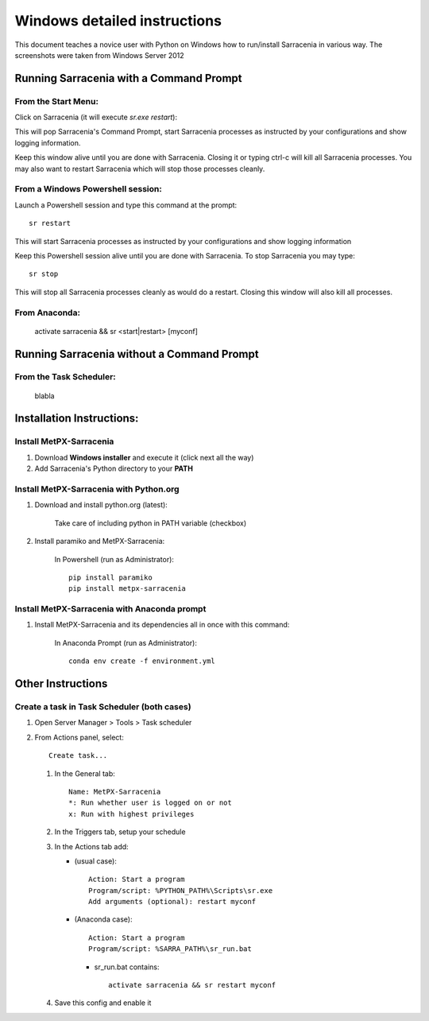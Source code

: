 =============================
Windows detailed instructions
=============================

.. no section-numbering::

This document teaches a novice user with Python on Windows how to run/install Sarracenia in various way. 
The screenshots were taken from Windows Server 2012

Running Sarracenia with a Command Prompt
----------------------------------------
From the Start Menu:
~~~~~~~~~~~~~~~~~~~~
Click on Sarracenia (it will execute *sr.exe restart*):

.. image:: start-menu-1.png

This will pop Sarracenia's Command Prompt, start Sarracenia processes as instructed by your configurations and show logging information.

.. image:: sarra-prompt.png

Keep this window alive until you are done with Sarracenia. Closing it or typing ctrl-c will kill all Sarracenia processes. You may also want to restart Sarracenia which will stop those processes cleanly.

From a Windows Powershell session:
~~~~~~~~~~~~~~~~~~~~~~~~~~~~~~~~~~
Launch a Powershell |powershell| session and type this command at the prompt::

 sr restart

.. |powershell| image:: powershell.png

This will start Sarracenia processes as instructed by your configurations and show logging information

.. image:: sarra-psprompt.png 

Keep this Powershell session alive until you are done with Sarracenia. To stop Sarracenia you may type::

 sr stop

This will stop all Sarracenia processes cleanly as would do a restart. Closing this window will also kill all processes.

From Anaconda:
~~~~~~~~~~~~~~
 activate sarracenia && sr <start|restart> [myconf]

Running Sarracenia without a Command Prompt
-------------------------------------------

From the Task Scheduler:
~~~~~~~~~~~~~~~~~~~~~~~~
 blabla

Installation Instructions:
--------------------------

Install MetPX-Sarracenia
~~~~~~~~~~~~~~~~~~~~~~~~

#. Download **Windows installer** and execute it (click next all the way)
#. Add Sarracenia's Python directory to your **PATH**


Install MetPX-Sarracenia with Python.org
~~~~~~~~~~~~~~~~~~~~~~~~~~~~~~~~~~~~~~~~

#. Download and install python.org (latest):

    Take care of including python in PATH variable (checkbox)

#. Install paramiko and MetPX-Sarracenia:

    In Powershell (run as Administrator)::

     pip install paramiko
     pip install metpx-sarracenia

Install MetPX-Sarracenia with Anaconda prompt
~~~~~~~~~~~~~~~~~~~~~~~~~~~~~~~~~~~~~~~~~~~~~

#. Install MetPX-Sarracenia and its dependencies all in once with this command:

    In Anaconda Prompt (run as Administrator)::

     conda env create -f environment.yml

Other Instructions
------------------

Create a task in Task Scheduler (both cases)
~~~~~~~~~~~~~~~~~~~~~~~~~~~~~~~~~~~~~~~~~~~~

#. Open Server Manager > Tools > Task scheduler
#. From Actions panel, select::

    Create task...

   #. In the General tab::

       Name: MetPX-Sarracenia
       *: Run whether user is logged on or not
       x: Run with highest privileges

   #. In the Triggers tab, setup your schedule
   #. In the Actions tab add:

      * (usual case)::

         Action: Start a program
         Program/script: %PYTHON_PATH%\Scripts\sr.exe
         Add arguments (optional): restart myconf

      * (Anaconda case)::

         Action: Start a program
         Program/script: %SARRA_PATH%\sr_run.bat

       * sr_run.bat contains::

          activate sarracenia && sr restart myconf

   #. Save this config and enable it

